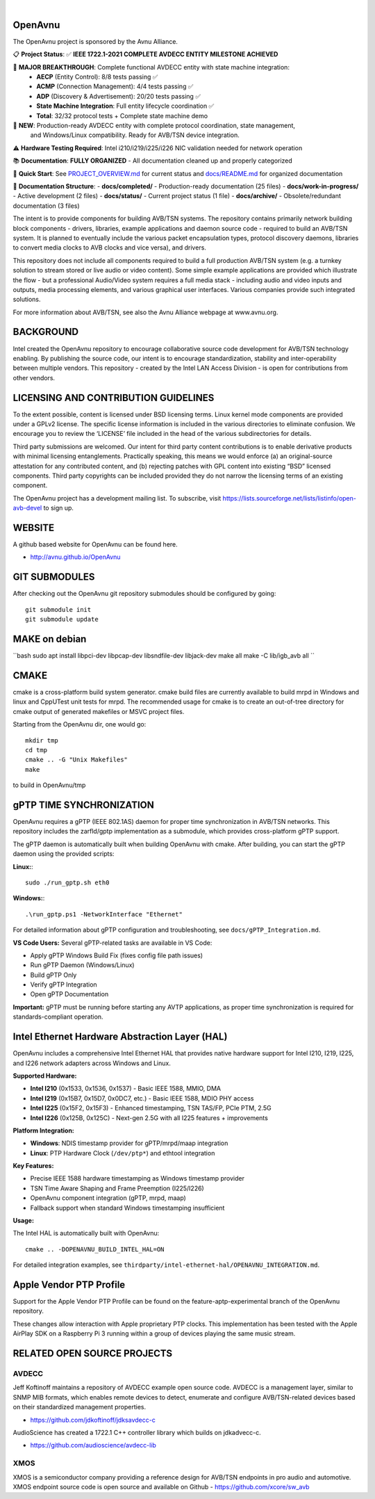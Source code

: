 .. image:: avnu_logo.png

|
.. image:: https://github.com/zarfld/OpenAvnu/actions/workflows/travis_sh.yml/badge.svg?branch=master
   :target: https://github.com/zarfld/OpenAvnu/actions/workflows/travis_sh.yml
   :alt: Build status


OpenAvnu
========

The OpenAvnu project is sponsored by the Avnu Alliance.

📋 **Project Status**: ✅ **IEEE 1722.1-2021 COMPLETE AVDECC ENTITY MILESTONE ACHIEVED** 

🎯 **MAJOR BREAKTHROUGH**: Complete functional AVDECC entity with state machine integration:
   - **AECP** (Entity Control): 8/8 tests passing ✅
   - **ACMP** (Connection Management): 4/4 tests passing ✅  
   - **ADP** (Discovery & Advertisement): 20/20 tests passing ✅
   - **State Machine Integration**: Full entity lifecycle coordination ✅
   - **Total**: 32/32 protocol tests + Complete state machine demo

🚀 **NEW**: Production-ready AVDECC entity with complete protocol coordination, state management, 
   and Windows/Linux compatibility. Ready for AVB/TSN device integration.

⚠️ **Hardware Testing Required**: Intel i210/i219/i225/i226 NIC validation needed for network operation

📚 **Documentation**: **FULLY ORGANIZED** - All documentation cleaned up and properly categorized

🎯 **Quick Start**: See `PROJECT_OVERVIEW.md <PROJECT_OVERVIEW.md>`_ for current status and `docs/README.md <docs/README.md>`_ for organized documentation

📁 **Documentation Structure**:
- **docs/completed/** - Production-ready documentation (25 files)
- **docs/work-in-progress/** - Active development (2 files)  
- **docs/status/** - Current project status (1 file)
- **docs/archive/** - Obsolete/redundant documentation (3 files)

The intent is to provide components for building AVB/TSN systems. The repository
contains primarily network building block components - drivers, libraries,
\example applications  and daemon source code - required to build an AVB/TSN system.
It is planned to eventually include the various packet encapsulation types,
protocol discovery daemons, libraries to convert media clocks to AVB clocks
and vice versa), and drivers.

This repository does not include all components required to build a full
production AVB/TSN system (e.g. a turnkey solution to stream stored or live audio
or video content). Some simple example applications are provided which
illustrate the flow - but a professional Audio/Video system requires a full media stack
- including audio and video inputs and outputs, media processing elements, and
various graphical user interfaces. Various companies provide such integrated
solutions.

For more information about AVB/TSN, see also the Avnu Alliance webpage at
www.avnu.org.

BACKGROUND
===========

Intel created the OpenAvnu repository to encourage collaborative source code
development for AVB/TSN technology enabling. By publishing the source code, our
intent is to encourage standardization, stability and inter-operability between
multiple vendors. This repository - created by the Intel LAN Access Division -
is open for contributions from other vendors. 

LICENSING AND CONTRIBUTION GUIDELINES
======================================
To the extent possible, content is licensed under BSD licensing terms. Linux 
kernel mode components are provided under a GPLv2 license. The specific license 
information is included in the various directories to eliminate confusion. We 
encourage you to review the ‘LICENSE’ file included in the head of the 
various subdirectories for details.

Third party submissions are welcomed. Our intent for third party content 
contributions is to enable derivative products with minimal licensing 
entanglements. Practically speaking, this means we would enforce (a) an 
original-source attestation for any contributed content, and (b) rejecting 
patches with GPL content into existing “BSD” licensed components. Third 
party copyrights can be included provided they do not narrow the licensing 
terms of an existing component.

The OpenAvnu project has a development mailing list. To subscribe, visit
https://lists.sourceforge.net/lists/listinfo/open-avb-devel to sign up.

WEBSITE
=======

A github based website for OpenAvnu can be found here.

+ http://avnu.github.io/OpenAvnu

GIT SUBMODULES
==============

After checking out the OpenAvnu git repository submodules should be
configured by going::

    git submodule init
    git submodule update

MAKE on debian
==============

``bash
sudo apt install libpci-dev libpcap-dev libsndfile-dev libjack-dev
make all
make -C lib/igb_avb all
``

CMAKE
=====

cmake is a cross-platform build system generator. cmake build files are
currently available to build mrpd in Windows and linux and CppUTest unit
tests for mrpd. The recommended usage for cmake is to create an out-of-tree
directory for cmake output of generated makefiles or MSVC project files.

Starting from the OpenAvnu dir, one would go::

    mkdir tmp
    cd tmp
    cmake .. -G "Unix Makefiles"
    make

to build in OpenAvnu/tmp

gPTP TIME SYNCHRONIZATION
==========================

OpenAvnu requires a gPTP (IEEE 802.1AS) daemon for proper time synchronization
in AVB/TSN networks. This repository includes the zarfld/gptp implementation as
a submodule, which provides cross-platform gPTP support.

The gPTP daemon is automatically built when building OpenAvnu with cmake. After
building, you can start the gPTP daemon using the provided scripts:

**Linux:**::

    sudo ./run_gptp.sh eth0

**Windows:**::

    .\run_gptp.ps1 -NetworkInterface "Ethernet"

For detailed information about gPTP configuration and troubleshooting, see
``docs/gPTP_Integration.md``.

**VS Code Users:** Several gPTP-related tasks are available in VS Code:

- Apply gPTP Windows Build Fix (fixes config file path issues)
- Run gPTP Daemon (Windows/Linux)
- Build gPTP Only
- Verify gPTP Integration
- Open gPTP Documentation

**Important:** gPTP must be running before starting any AVTP applications, as
proper time synchronization is required for standards-compliant operation.

Intel Ethernet Hardware Abstraction Layer (HAL)
===============================================

OpenAvnu includes a comprehensive Intel Ethernet HAL that provides native hardware
support for Intel I210, I219, I225, and I226 network adapters across Windows and Linux.

**Supported Hardware:**

- **Intel I210** (0x1533, 0x1536, 0x1537) - Basic IEEE 1588, MMIO, DMA
- **Intel I219** (0x15B7, 0x15D7, 0x0DC7, etc.) - Basic IEEE 1588, MDIO PHY access  
- **Intel I225** (0x15F2, 0x15F3) - Enhanced timestamping, TSN TAS/FP, PCIe PTM, 2.5G
- **Intel I226** (0x125B, 0x125C) - Next-gen 2.5G with all I225 features + improvements

**Platform Integration:**

- **Windows**: NDIS timestamp provider for gPTP/mrpd/maap integration
- **Linux**: PTP Hardware Clock (``/dev/ptp*``) and ethtool integration

**Key Features:**

- Precise IEEE 1588 hardware timestamping as Windows timestamp provider
- TSN Time Aware Shaping and Frame Preemption (I225/I226)
- OpenAvnu component integration (gPTP, mrpd, maap)
- Fallback support when standard Windows timestamping insufficient

**Usage:**

The Intel HAL is automatically built with OpenAvnu::

    cmake .. -DOPENAVNU_BUILD_INTEL_HAL=ON

For detailed integration examples, see ``thirdparty/intel-ethernet-hal/OPENAVNU_INTEGRATION.md``.

Apple Vendor PTP Profile
========================

Support for the Apple Vendor PTP Profile can be found on the
feature-aptp-experimental branch of the OpenAvnu repository.

These changes allow interaction with Apple proprietary PTP clocks. This 
implementation has been tested with the Apple AirPlay SDK on a Raspberry Pi 3 
running within a group of devices playing the same music stream.

RELATED OPEN SOURCE PROJECTS
============================

AVDECC
------
Jeff Koftinoff maintains a repository of AVDECC example open 
source code. AVDECC is a management layer, similar to SNMP MIB formats, 
which enables remote devices to detect, enumerate and configure AVB/TSN-related
devices based on their standardized management properties.

+ https://github.com/jdkoftinoff/jdksavdecc-c

AudioScience has created a 1722.1 C++ controller library which builds on jdkadvecc-c.

+ https://github.com/audioscience/avdecc-lib

XMOS
----
XMOS is a semiconductor company providing a reference design for AVB/TSN
endpoints in pro audio and automotive. XMOS endpoint source code is open source 
and available on Github - https://github.com/xcore/sw_avb
